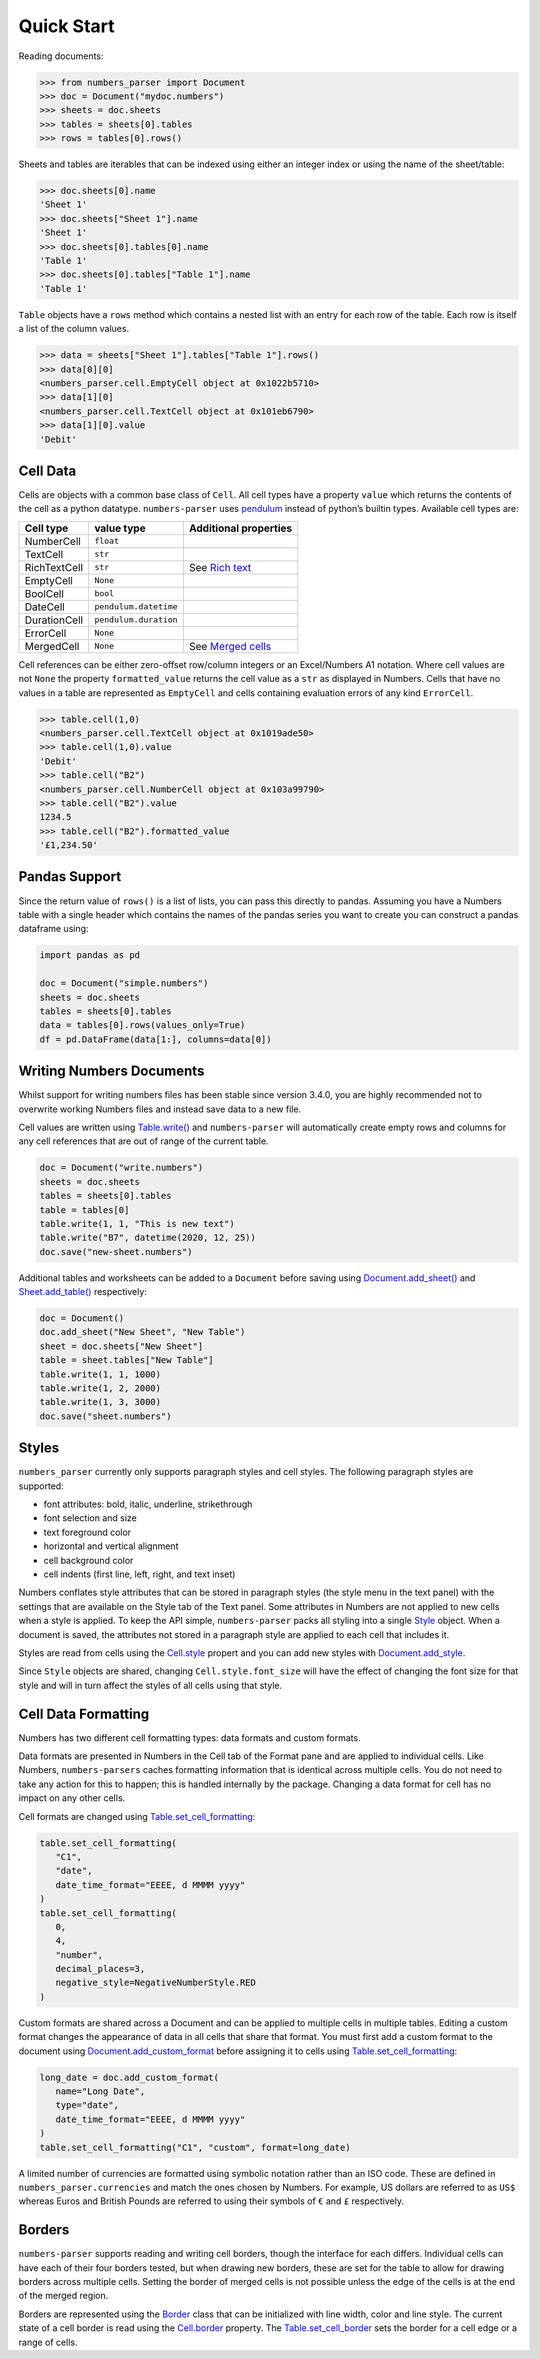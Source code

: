 Quick Start
-----------

Reading documents:

.. code:: python

   >>> from numbers_parser import Document
   >>> doc = Document("mydoc.numbers")
   >>> sheets = doc.sheets
   >>> tables = sheets[0].tables
   >>> rows = tables[0].rows()

Sheets and tables are iterables that can be indexed using either an
integer index or using the name of the sheet/table:

.. code:: python

   >>> doc.sheets[0].name
   'Sheet 1'
   >>> doc.sheets["Sheet 1"].name
   'Sheet 1'
   >>> doc.sheets[0].tables[0].name
   'Table 1'
   >>> doc.sheets[0].tables["Table 1"].name
   'Table 1'

``Table`` objects have a ``rows`` method which contains a nested list
with an entry for each row of the table. Each row is itself a list of
the column values.

.. code:: python


   >>> data = sheets["Sheet 1"].tables["Table 1"].rows()
   >>> data[0][0]
   <numbers_parser.cell.EmptyCell object at 0x1022b5710>
   >>> data[1][0]
   <numbers_parser.cell.TextCell object at 0x101eb6790>
   >>> data[1][0].value
   'Debit'

Cell Data
^^^^^^^^^

Cells are objects with a common base class of ``Cell``. All cell types
have a property ``value`` which returns the contents of the cell as a
python datatype. ``numbers-parser`` uses
`pendulum <https://pendulum.eustace.io>`__ instead of python’s builtin
types. Available cell types are:

+---------------+-----------------------+---------------------------------+
| Cell type     | value type            | Additional properties           |
+===============+=======================+=================================+
| NumberCell    | ``float``             |                                 |
+---------------+-----------------------+---------------------------------+
| TextCell      | ``str``               |                                 |
+---------------+-----------------------+---------------------------------+
| RichTextCell  | ``str``               | See `Rich text                  |
|               |                       | <https://masaccio.github.io/    |
|               |                       | numbers-parser/api/cells.html#  |
|               |                       | numbers_parser.RichTextCell>`__ |
+---------------+-----------------------+---------------------------------+
| EmptyCell     | ``None``              |                                 |
+---------------+-----------------------+---------------------------------+
| BoolCell      | ``bool``              |                                 |
+---------------+-----------------------+---------------------------------+
| DateCell      | ``pendulum.datetime`` |                                 |
+---------------+-----------------------+---------------------------------+
| DurationCell  | ``pendulum.duration`` |                                 |
+---------------+-----------------------+---------------------------------+
| ErrorCell     | ``None``              |                                 |
+---------------+-----------------------+---------------------------------+
| MergedCell    | ``None``              | See `Merged cells               |
|               |                       | <https://masaccio.github.io/    |
|               |                       | numbers-parser/api/cells.html   |
|               |                       | #numbers_parser.MergedCell>`__  |
+---------------+-----------------------+---------------------------------+



Cell references can be either zero-offset row/column integers or an
Excel/Numbers A1 notation. Where cell values are not ``None`` the
property ``formatted_value`` returns the cell value as a ``str`` as
displayed in Numbers. Cells that have no values in a table are
represented as ``EmptyCell`` and cells containing evaluation errors of
any kind ``ErrorCell``.

.. code:: python

   >>> table.cell(1,0)
   <numbers_parser.cell.TextCell object at 0x1019ade50>
   >>> table.cell(1,0).value
   'Debit'
   >>> table.cell("B2")
   <numbers_parser.cell.NumberCell object at 0x103a99790>
   >>> table.cell("B2").value
   1234.5
   >>> table.cell("B2").formatted_value
   '£1,234.50'

Pandas Support
^^^^^^^^^^^^^^

Since the return value of ``rows()`` is a list of lists, you can pass
this directly to pandas. Assuming you have a Numbers table with a single
header which contains the names of the pandas series you want to create
you can construct a pandas dataframe using:

.. code:: python

   import pandas as pd

   doc = Document("simple.numbers")
   sheets = doc.sheets
   tables = sheets[0].tables
   data = tables[0].rows(values_only=True)
   df = pd.DataFrame(data[1:], columns=data[0])

Writing Numbers Documents
^^^^^^^^^^^^^^^^^^^^^^^^^

Whilst support for writing numbers files has been stable since version
3.4.0, you are highly recommended not to overwrite working Numbers files
and instead save data to a new file.

Cell values are written using
`Table.write() <https://masaccio.github.io/numbers-parser/#numbers_parser.Table.write>`__
and ``numbers-parser`` will automatically create empty rows and columns
for any cell references that are out of range of the current table.

.. code:: python

   doc = Document("write.numbers")
   sheets = doc.sheets
   tables = sheets[0].tables
   table = tables[0]
   table.write(1, 1, "This is new text")
   table.write("B7", datetime(2020, 12, 25))
   doc.save("new-sheet.numbers")

Additional tables and worksheets can be added to a ``Document`` before
saving using
`Document.add_sheet() <https://masaccio.github.io/numbers-parser/#numbers_parser.Document.add_sheet>`__
and
`Sheet.add_table() <https://masaccio.github.io/numbers-parser/#numbers_parser.Sheet.add_table>`__
respectively:

.. code:: python

   doc = Document()
   doc.add_sheet("New Sheet", "New Table")
   sheet = doc.sheets["New Sheet"]
   table = sheet.tables["New Table"]
   table.write(1, 1, 1000)
   table.write(1, 2, 2000)
   table.write(1, 3, 3000)
   doc.save("sheet.numbers")

Styles
^^^^^^

``numbers_parser`` currently only supports paragraph styles and cell
styles. The following paragraph styles are supported:

-  font attributes: bold, italic, underline, strikethrough
-  font selection and size
-  text foreground color
-  horizontal and vertical alignment
-  cell background color
-  cell indents (first line, left, right, and text inset)

Numbers conflates style attributes that can be stored in paragraph
styles (the style menu in the text panel) with the settings that are
available on the Style tab of the Text panel. Some attributes in Numbers
are not applied to new cells when a style is applied. To keep the API
simple, ``numbers-parser`` packs all styling into a single
`Style <https://masaccio.github.io/numbers-parser/#numbers_parser.Style>`__
object. When a document is saved, the attributes not stored in a
paragraph style are applied to each cell that includes it.

Styles are read from cells using the
`Cell.style <https://masaccio.github.io/numbers-parser/#numbers_parser.Cell.style>`__
propert and you can add new styles with
`Document.add_style <https://masaccio.github.io/numbers-parser/#numbers_parser.Document.add_style>`__.

Since ``Style`` objects are shared, changing ``Cell.style.font_size``
will have the effect of changing the font size for that style and will
in turn affect the styles of all cells using that style.

Cell Data Formatting
^^^^^^^^^^^^^^^^^^^^

Numbers has two different cell formatting types: data formats and custom
formats.

Data formats are presented in Numbers in the Cell tab of the Format pane
and are applied to individual cells. Like Numbers, ``numbers-parsers``
caches formatting information that is identical across multiple cells.
You do not need to take any action for this to happen; this is handled
internally by the package. Changing a data format for cell has no impact
on any other cells.

Cell formats are changed using
`Table.set_cell_formatting <https://masaccio.github.io/numbers-parser/#numbers_parser.Table.set_cell_formatting>`__:

.. code:: python

   table.set_cell_formatting(
      "C1", 
      "date", 
      date_time_format="EEEE, d MMMM yyyy"
   )
   table.set_cell_formatting(
      0,
      4,
      "number", 
      decimal_places=3, 
      negative_style=NegativeNumberStyle.RED
   )

Custom formats are shared across a Document and can be applied to
multiple cells in multiple tables. Editing a custom format changes the
appearance of data in all cells that share that format. You must first
add a custom format to the document using
`Document.add_custom_format <https://masaccio.github.io/numbers-parser/#numbers_parser.Document.add_custom_format>`__
before assigning it to cells using
`Table.set_cell_formatting <https://masaccio.github.io/numbers-parser/#numbers_parser.Table.set_cell_formatting>`__:

.. code:: python

   long_date = doc.add_custom_format(
      name="Long Date", 
      type="date", 
      date_time_format="EEEE, d MMMM yyyy"
   )
   table.set_cell_formatting("C1", "custom", format=long_date)

A limited number of currencies are formatted using symbolic notation
rather than an ISO code. These are defined in
``numbers_parser.currencies`` and match the ones chosen by Numbers. For
example, US dollars are referred to as ``US$`` whereas Euros and British
Pounds are referred to using their symbols of ``€`` and ``£``
respectively.

Borders
^^^^^^^

``numbers-parser`` supports reading and writing cell borders, though the
interface for each differs. Individual cells can have each of their four
borders tested, but when drawing new borders, these are set for the
table to allow for drawing borders across multiple cells. Setting the
border of merged cells is not possible unless the edge of the cells is
at the end of the merged region.

Borders are represented using the
`Border <https://masaccio.github.io/numbers-parser/#numbers_parser.Border>`__
class that can be initialized with line width, color and line style. The
current state of a cell border is read using the
`Cell.border <https://masaccio.github.io/numbers-parser/#numbers_parser.Cell.border>`__
property. The
`Table.set_cell_border <https://masaccio.github.io/numbers-parser/#numbers_parser.Table.set_cell_border>`__
sets the border for a cell edge or a range of cells.
